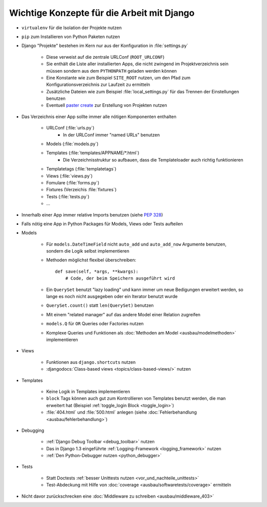 Wichtige Konzepte für die Arbeit mit Django
*******************************************

* ``virtualenv`` für die Isolation der Projekte nutzen
* ``pip`` zum Installieren von Python Paketen nutzen
* Django "Projekte" bestehen im Kern nur aus der Konfiguration in :file:`settings.py`

    * Diese verweist auf die zentrale URLConf (``ROOT_URLCONF``)
    * Sie enthält die Liste aller installierten Apps, die nicht zwingend im Projektverzeichnis sein müssen sondern aus dem ``PYTHONPATH`` geladen werden können
    * Eine Konstante wie zum Beispiel ``SITE_ROOT`` nutzen, um den Pfad zum Konfigurationsverzeichnis zur Laufzeit zu ermitteln
    * Zusätzliche Dateien wie zum Beispiel :file:`local_settings.py` für das Trennen der Einstellungen benutzen
    * Eventuell `paster create <http://pythonpaste.org/script/#paster-create>`_ zur Erstellung von Projekten nutzen
* Das Verzeichnis einer App sollte immer alle nötigen Komponenten enthalten

    * URLConf (:file:`urls.py`)
        * In der URLConf immer "named URLs" benutzen
    * Models (:file:`models.py`)
    * Templates (:file:`templates/APPNAME/*.html`)
        * Die Verzeichnisstruktur so aufbauen, dass die Templateloader auch richtig funktionieren
    * Templatetags (:file:`templatetags`)
    * Views (:file:`views.py`)
    * Fomulare (:file:`forms.py`)
    * Fixtures (Verzeichis :file:`fixtures`)
    * Tests (:file:`tests.py`)
    * ...
* Innerhalb einer App immer relative Imports benutzen (siehe :pep:`328`)
* Falls nötig eine App in Python Packages für Models, Views oder Tests aufteilen
* Models

    * Für ``models.DateTimeField`` nicht ``auto_add`` und ``auto_add_now`` Argumente benutzen, sondern die Logik selbst implementieren
    * Methoden möglichst flexibel überschreiben::

        def save(self, *args, **kwargs):
            # Code, der beim Speichern ausgeführt wird
    * Ein ``QuerySet`` benutzt "lazy loading" und kann immer um neue Bedigungen erweitert werden, so lange es noch nicht ausgegeben oder ein Iterator benutzt wurde
    * ``QuerySet.count()`` statt ``len(QuerySet)`` benutzen
    * Mit einem "related manager" auf das andere Model einer Relation zugreifen
    * ``models.Q`` für ``OR`` Queries oder Factories nutzen
    * Komplexe Queries und Funktionen als :doc:`Methoden am Model <ausbau/modelmethoden>` implementieren

* Views

    * Funktionen aus ``django.shortcuts`` nutzen
    * :djangodocs:`Class-based views <topics/class-based-views/>` nutzen
* Templates

    * Keine Logik in Templates implementieren
    * ``block`` Tags können auch gut zum Kontrollieren von Templates benutzt werden, die man erweitert hat (Beispiel :ref:`toggle_login Block <toggle_login>`)
    * :file:`404.html` und :file:`500.html` anlegen (siehe :doc:`Fehlerbehandlung <ausbau/fehlerbehandlung>`)
* Debugging

    * :ref:`Django Debug Toolbar <debug_toolbar>` nutzen
    * Das in Django 1.3 eingeführte :ref:`Logging-Framework <logging_framework>` nutzen
    * :ref:`Den Python-Debugger nutzen <python_debugger>`
* Tests

    * Statt Doctests :ref:`besser Unittests nutzen <vor_und_nachteile_unittests>`
    * Test-Abdeckung mit Hilfe von :doc:`coverage <ausbau/softwaretests/coverage>` ermitteln
* Nicht davor zurückschrecken eine :doc:`Middleware zu schreiben <ausbau/middleware_403>`
